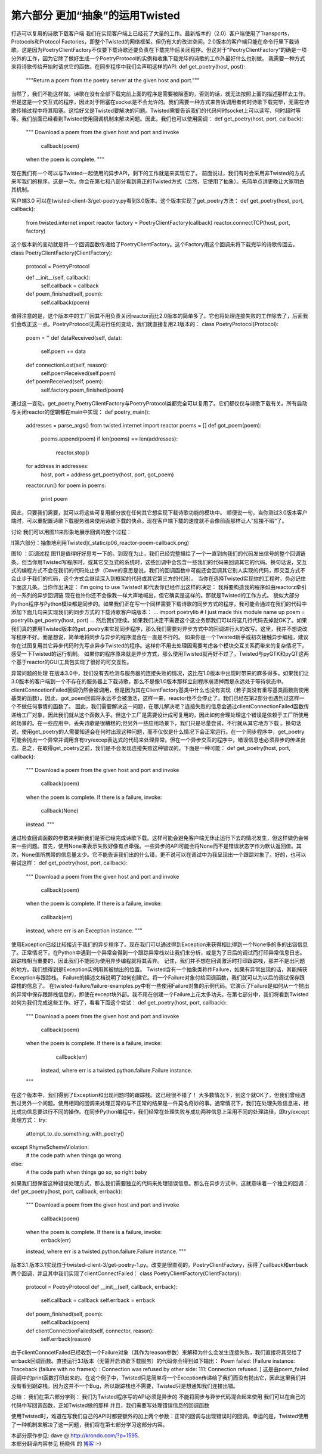 =====================================
第六部分 更加“抽象”的运用Twisted
=====================================


打造可以复用的诗歌下载客户端
我们在实现客户端上已经花了大量的工作。最新版本的（2.0）客户端使用了Transports，Protocols和Protocol Factories，即整个Twisted的网络框架。但仍有大的改进空间。2.0版本的客户端只能在命令行里下载诗歌。这是因为PoetryClientFactory不仅要下载诗歌还要负责在下载完毕后关闭程序。但这对于”PeotryClientFactory“的确是一项分外的工作，因为它除了做好生成一个PoetryProtocol的实例和收集下载完毕的诗歌的工作外最好什么也别做。
我需要一种方式来将诗歌传给开始时请求它的函数。在同步程序中我们会声明这样的API:
def get_poetry(host, post):
    """Return a poem from the poetry server at the given host and port."""
当然了，我们不能这样做。诗歌在没有全部下载完前上面的程序是需要被阻塞的，否则的话，就无法按照上面的描述那样去工作。但是这是一个交互式的程序，因此对于阻塞在socket是不会允许的。我们需要一种方式来告诉调用者何时诗歌下载完毕，无需在诗歌传输过程中将其阻塞。这恰好又是Twisted要解决的问题。Twisted需要告诉我们的代码何时socket上可以读写、何时超时等等。我们前面已经看到Twisted使用回调机制来解决问题。因此，我们也可以使用回调：
def get_poetry(host, port, callback):
    """
    Download a poem from the given host and port and invoke
 
      callback(poem)
 
    when the poem is complete.
    """
现在我们有一个可以与Twisted一起使用的异步API，剩下的工作就是来实现它了。
前面说过，我们有时会采用非Twisted的方式来写我们的程序。这是一次。你会在第七和八部分看到真正的Twisted方式（当然，它使用了抽象）。先简单点讲更晚让大家明白其机制。

客户端3.0
可以在twisted-client-3/get-poetry.py看到3.0版本。这个版本实现了get_poetry方法：
def get_poetry(host, port, callback):
    from twisted.internet import reactor
    factory = PoetryClientFactory(callback)
    reactor.connectTCP(host, port, factory)
这个版本新的变动就是将一个回调函数传递给了PoetryClientFactory。这个Factory用这个回调来将下载完毕的诗歌传回去。
class PoetryClientFactory(ClientFactory):
    protocol = PoetryProtocol
 
    def __init__(self, callback):
        self.callback = callback
 
    def poem_finished(self, poem):
        self.callback(poem)
值得注意的是，这个版本中的工厂因其不用负责关闭reactor而比2.0版本的简单多了。它也将处理连接失败的工作除去了，后面我们会改正这一点。PoetryProtocol无需进行任何变动，我们就直接复用2.1版本的：
class PoetryProtocol(Protocol):
    poem = ''
    def dataReceived(self, data):
        self.poem += data
    def connectionLost(self, reason):
        self.poemReceived(self.poem)
    def poemReceived(self, poem):
        self.factory.poem_finished(poem)
通过这一变动，get_poetry,PoetryClientFactory与PoetryProtocol类都完全可以复用了。它们都仅仅与诗歌下载有关。所有启动与关闭reactor的逻辑都在main中实现：
def poetry_main():
    addresses = parse_args()
    from twisted.internet import reactor
    poems = []
    def got_poem(poem):
        poems.append(poem)
        if len(poems) == len(addresses):
            reactor.stop()
    for address in addresses:
        host, port = address
        get_poetry(host, port, got_poem)
    reactor.run()
    for poem in poems:
        print poem
因此，只要我们需要，就可以将这些可复用部分放在任何其它想实现下载诗歌功能的模块中。
顺便说一句，当你测试3.0版本客户端时，可以重配置诗歌下载服务器来使用诗歌下载的快点。现在客户端下载的速度就不会像前面那样让人”应接不暇“了。

讨论
我们可以用图11来形象地展示回调的整个过程：


![第六部分：抽象地利用Twisted](_static/p06_reactor-poem-callback.png)

图10 ：回调过程
图11是值得好好思考一下的。到现在为止，我们已经完整描绘了一个一直到向我们的代码发出信号的整个回调链条。但当你用Twisted写程序时，或其它交互式的系统时，这些回调中会包含一些我们的代码来回调其它的代码。换句话说，交互式的编程方式不会在我们的代码处止步（Dave的意思是说，我们的回调函数中可能还会回调其它别人实现的代码，即交互方式不会止步于我们的代码，这个方式会继续深入到框架的代码或其它第三方的代码）。
当你在选择Twisted实现你的工程时，务必记住下面这几条。当你作出决定：
I'm going to use Twisted!
即代表你已经作出这样的决定：
我将要构造我的程序如由reactorz牵引的一系列的异步回调链
现在也许你还不会像我一样大声地喊出，但它确实是这样的。那就是Twisted的工作方式。
貌似大部分Python程序与Python模块都是同步的。如果我们正在写一个同样需要下载诗歌的同步方式的程序，我可能会通过在我们的代码中添加下面几句来实现我们的同步方式的下载诗歌客户端版本：
...
import poetrylib # I just made this module name up
poem = poetrylib.get_poetry(host, port)
...
然后我们继续。如果我们决定不需要这个这业务那我们可以将这几行代码去掉就OK了。如果我们真的要用Twisted版本的get_poetry来实现同步程序，那么我们需要对异步方式中的回调进行大的改写。这里，我并不想说改写程序不好。而是想说，简单地将同步与异步的程序混合在一直是不行的。
如果你是一个Twisted新手或初次接触异步编程，建议你在试图复用其它异步代码时先写点异步Twisted的程序。这样你不用去处理因需要考虑各个模块交互关系而带来的复杂情况下，感受一下Twisted的运行机制。
如果你的程序原来就是异步方式，那么使用Twisted就再好不过了。Twisted与pyGTK和pyQT这两个基于reactor的GUI工具包实现了很好的可交互性。

异常问题的处理
在版本3.0中，我们没有去检测与服务器的连接失败的情况，这比在1.0版本中出现时带来的麻多得多。如果我们让3.0版本的客户端到一个不存在的服务器上下载诗歌，那么不是像1.0版本那样立刻程序崩溃掉而是永远处于等待状态中。clientConncetionFailed回调仍然会被调用，但是因为其在ClientFactory基类中什么也没有实现（若子类没有重写基类函数则使用基类的函数）。因此，got_poem回调将永远不会被激活，这样一来，reactor也不会停止了。我们已经在第2部分也遇到过这样一个不做任何事情的函数了。
因此，我们需要解决这一问题，在哪儿解决呢？连接失败的信息会通过clientConnectionFailed函数传递给工厂对象，因此我们就从这个函数入手。但这个工厂是需要设计成可复用的，因此如何合理处理这个错误是依赖于工厂所使用的场景的。在一些应用中，丢失诗歌是很糟糕的;但另外一些应用场景下，我们只是尽量尝试，不行就从其它地方下载 。换句话说，使用get_poetry的人需要知道会在何时出现这种问题，而不仅仅是什么情况下会正常运行。在一个同步程序中，get_poetry可能会抛出一个异常并调用含有try/excep表达式的代码来处理异常。但在一个异步交互的程序中，错误信息也必须异步的传递出去。总之，在取得get_poetry之前，我们是不会发现连接失败这种错误的。下面是一种可能：
def get_poetry(host, port, callback):
    """
    Download a poem from the given host and port and invoke
 
      callback(poem)
 
    when the poem is complete. If there is a failure, invoke:
 
      callback(None)
 
    instead.
    """
通过检查回调函数的参数来判断我们是否已经完成诗歌下载。这样可能会避免客户端无休止运行下去的情况发生，但这样做仍会带来一些问题。首先，使用None来表示失败好像有点牵强。一些异步的API可能会将None而不是错误状态字作为默认返回值。其次，None值所携带的信息量太少。它不能告诉我们出的什么错，更不说可以在调试中为我呈现出一个跟踪对象了。好的，也可以尝试这样：
def get_poetry(host, port, callback):
    """
    Download a poem from the given host and port and invoke
 
      callback(poem)
 
    when the poem is complete. If there is a failure, invoke:
 
      callback(err)
 
    instead, where err is an Exception instance.
    """
使用Exception已经比较接近于我们的异步程序了。现在我们可以通过得到Exception来获得相比得到一个None多的多的出错信息了。正常情况下，在Python中遇到一个异常会得到一个跟踪异常栈以让我们来分析，或是为了日后的调试而打印异常信息日志。跟踪栈相当重要的，因此我们不能因为使用异步编程就将其丢弃。
记住，我们并不想在回调激活时打印跟踪栈，那并不是出问题的地方。我们想得到是Exception实例用其被抛出的位置。
Twisted含有一个抽象类称作Failure，如果有异常出现的话，其能捕获Exception与跟踪栈。
Failure的描述文档说明了如何创建它。将一个Failure对象付给回调函数，我们就可以为以后的调试保存跟踪栈的信息了。
在twisted-failure/failure-examples.py中有一些使用Failure对象的示例代码。它演示了Failure是如何从一个抛出的异常中保存跟踪栈信息的，即使在except块外部。我不用在创建一个Failure上花太多功夫。在第七部分中，我们将看到Twisted如何为我们完成这些工作。好了，看看下面这个尝试：
def get_poetry(host, port, callback):
    """
    Download a poem from the given host and port and invoke
      callback(poem)
    when the poem is complete. If there is a failure, invoke:
      callback(err)
     instead, where err is a twisted.python.failure.Failure instance.
    """
在这个版本中，我们得到了Exception和出现问题时的跟踪栈。这已经很不错了！
大多数情况下，到这个就OK了，但我们曾经遇到过另外一个问题。使用相同的回调来处理正常的与不正常的结果是一件莫名奇妙的事。通常情况下，我们在处理失败信息进，相比成功信息要进行不同的操作。在同步Python编程中，我们经常在处理失败与成功两种信息上采用不同的处理路径，即try/except处理方式：
try:
    attempt_to_do_something_with_poetry()
except RhymeSchemeViolation:
    # the code path when things go wrong
else:
    # the code path when things go so, so right baby
如果我们想保留这种错误处理方式，那么我们需要独立的代码来处理错误信息。那么在异步方式中，这就意味着一个独立的回调：
def get_poetry(host, port, callback, errback):
    """
    Download a poem from the given host and port and invoke
      callback(poem)
    when the poem is complete. If there is a failure, invoke:
      errback(err)
    instead, where err is a twisted.python.failure.Failure instance.
    """

版本3.1
版本3.1实现位于twisted-client-3/get-poetry-1.py。改变是很直观的。PoetryClientFactory，获得了callback和errback两个回调，并且其中我们实现了clientConnectFailed：
class PoetryClientFactory(ClientFactory):
    protocol = PoetryProtocol
    def __init__(self, callback, errback):
        self.callback = callback
        self.errback = errback 
    def poem_finished(self, poem):
        self.callback(poem)
    def clientConnectionFailed(self, connector, reason):
        self.errback(reason)
由于clientConncetFailed已经收到一个Failure对象（其作为reason参数）来解释为什么会发生连接失败，我们直接将其交给了errback回调函数。直接运行3.1版本（无需开启诗歌下载服务）的代码你会得到如下输出：
Poem failed: [Failure instance: Traceback (failure with no frames): : Connection was refused by other side: 111: Connection refused. ]
这是由poem_failed回调中的print函数打印出来的。在这个例子中，Twisted只是简单将一个Exception传递给了我们而没有抛出它，因此这里我们并没有看到跟踪栈。因为这并不一个Bug，所以跟踪栈也不需要，Twisted只是想通知我们连接出错。

总结：
我们在第六部分学到：
我们为Twisted程序写的API必须是异步的
不能将同步与异步代码混合起来使用
我们可以在自己的代码中写回调函数，正如Twisted做的那样
并且，我们需要写处理错误信息的回调函数

使用Twisted时，难道在写我们自己的API时都要额外的加上两个参数：正常的回调与出现错误时的回调。幸运的是，Twisted使用了一种机制来解决了这一问题，我们将在第七部分学习这部分内容。


| 本部分原作参见: dave @ `<http://krondo.com/?p=1595>`_.
| 本部分翻译内容参见 ``杨晓伟`` 的 `博客 <http://blog.sina.com.cn/s/blog_704b6af70100q4by.html>`_ :-)
